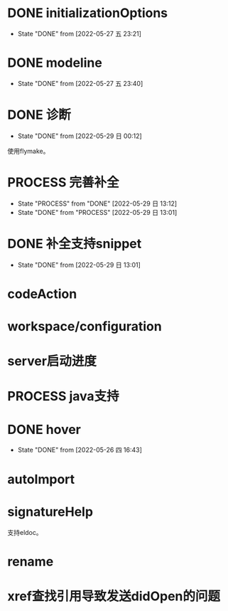 #+STARTUP: overview 
#+STARTUP: hidestars
#+STARTUP: hideblocks


* DONE initializationOptions

  - State "DONE"       from              [2022-05-27 五 23:21]
* DONE modeline

  - State "DONE"       from              [2022-05-27 五 23:40]
* DONE 诊断
  - State "DONE"       from              [2022-05-29 日 00:12]
  使用flymake。

* PROCESS 完善补全
  - State "PROCESS"    from "DONE"       [2022-05-29 日 13:12]
  - State "DONE"       from "PROCESS"    [2022-05-29 日 13:01]
* DONE 补全支持snippet
  - State "DONE"       from              [2022-05-29 日 13:01]
* codeAction
* workspace/configuration
* server启动进度

* PROCESS java支持
* DONE hover

  - State "DONE"       from              [2022-05-26 四 16:43]
* autoImport
* signatureHelp
  支持eldoc。
* rename
* xref查找引用导致发送didOpen的问题

